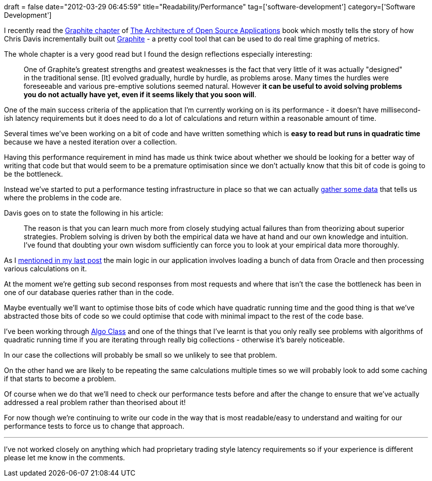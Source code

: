 +++
draft = false
date="2012-03-29 06:45:59"
title="Readability/Performance"
tag=['software-development']
category=['Software Development']
+++

I recently read the http://www.aosabook.org/en/graphite.html[Graphite chapter] of http://www.aosabook.org/en/index.html[The Architecture of Open Source Applications] book which mostly tells the story of how Chris Davis incrementally built out http://graphite.wikidot.com/[Graphite] - a pretty cool tool that can be used to do real time graphing of metrics.

The whole chapter is a very good read but I found the design reflections especially interesting:

____
One of Graphite's greatest strengths and greatest weaknesses is the fact that very little of it was actually "designed" in the traditional sense. [It] evolved gradually, hurdle by hurdle, as problems arose. Many times the hurdles were foreseeable and various pre-emptive solutions seemed natural. However *it can be useful to avoid solving problems you do not actually have yet, even if it seems likely that you soon will*.
____

One of the main success criteria of the application that I'm currently working on is its performance - it doesn't have millisecond-ish latency requirements but it does need to do a lot of calculations and return within a reasonable amount of time.

Several times we've been working on a bit of code and have written something which is *easy to read but runs in quadratic time* because we have a nested iteration over a collection.

Having this performance requirement in mind has made us think twice about whether we should be looking for a better way of writing that code but that would seem to be a premature optimisation since we don't actually know that this bit of code is going to be the bottleneck.

Instead we've started to put a performance testing infrastructure in place so that we can actually https://github.com/codahale/metrics[gather some data] that tells us where the problems in the code are.

Davis goes on to state the following in his article:

____
The reason is that you can learn much more from closely studying actual failures than from theorizing about superior strategies. Problem solving is driven by both the empirical data we have at hand and our own knowledge and intuition. I've found that doubting your own wisdom sufficiently can force you to look at your empirical data more thoroughly.
____

As I http://www.markhneedham.com/blog/2012/03/28/testing-trying-not-to-overdo-it/[mentioned in my last post] the main logic in our application involves loading a bunch of data from Oracle and then processing various calculations on it.

At the moment we're getting sub second responses from most requests and where that isn't the case the bottleneck has been in one of our database queries rather than in the code.

Maybe eventually we'll want to optimise those bits of code which have quadratic running time and the good thing is that we've abstracted those bits of code so we could optimise that code with minimal impact to the rest of the code base.

I've been working through http://www.algo-class.org[Algo Class] and one of the things that I've learnt is that you only really see problems with algorithms of quadratic running time if you are iterating through really big collections - otherwise it's barely noticeable.

In our case the collections will probably be small so we unlikely to see that problem.

On the other hand we are likely to be repeating the same calculations multiple times so we will probably look to add some caching if that starts to become a problem.

Of course when we do that we'll need to check our performance tests before and after the change to ensure that we've actually addressed a real problem rather than theorised about it!

For now though we're continuing to write our code in the way that is most readable/easy to understand and waiting for our performance tests to force us to change that approach.

'''

I've not worked closely on anything which had proprietary trading style latency requirements so if your experience is different please let me know in the comments.
